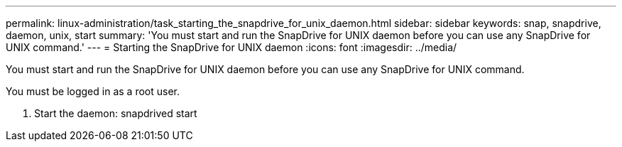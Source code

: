 ---
permalink: linux-administration/task_starting_the_snapdrive_for_unix_daemon.html
sidebar: sidebar
keywords: snap, snapdrive, daemon, unix, start
summary: 'You must start and run the SnapDrive for UNIX daemon before you can use any SnapDrive for UNIX command.'
---
= Starting the SnapDrive for UNIX daemon
:icons: font
:imagesdir: ../media/

[.lead]
You must start and run the SnapDrive for UNIX daemon before you can use any SnapDrive for UNIX command.

You must be logged in as a root user.

. Start the daemon: snapdrived start
